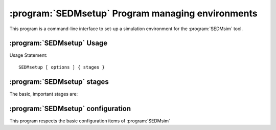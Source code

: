 .. program:: SEDMsetup
.. _SEDMsetup:

:program:`SEDMsetup` Program managing environments
==================================================

This program is a command-line interface to set-up a simulation environment for the :program:`SEDMsim` tool.

:program:`SEDMsetup` Usage
--------------------------

Usage Statement::
	
	SEDMsetup [ options ] { stages }
	
.. option:: {stages}
	
	The stages option specifies individual stages for the program to run. You must specify at least one stage to run in the simulator.
	The commonly used stages in :program:`SEDMsetup` are
	
	=====================  ========================================
	  Stage                Description                           
	=====================  ========================================
	  ``*all``              Run all default stages                 
	  ``*none``             Run no stages                          
	  ``*config-file``     Generate a basic configuration file
	=====================  ========================================
	
	Stages are registered by the :meth:`AstroObject.AstroSimulator.Simulator.registerStage` method.

.. option:: -h, --help
	
	Get help about the :program:`SEDMsetup` command. Help will list commonly used stages, optional arguments, and configuration items.
	
	.. Note ::
		To get a full list of stages available, use :option:`--stages`
		
.. option:: --version
	
	Print the program version.
	
.. option:: --cf file.yaml
	
	Set the name of the configuration file to use. By default, the configuation file is called `SED.main.config.yaml`. This will be the filename used for dumping configurations with the :option:`--dump` command (Dump will append the extension ``-dump.yaml`` onto the filename to prevent overwriting exisitng configurations)
	
.. option:: --dry-run
	
	Traverse all of the stages to be run, printing them as the program goes, but do not run any stages.
	
.. option:: --stages
	
	Print all stages registered in the simulator. Any stage listed in the output of this function can be run.
	
.. option:: --dump
	
	Dump the configuration to a file. Filenames are the configuration file name with ``-dump.yaml`` appended.
	

:program:`SEDMsetup` stages
---------------------------

The basic, important stages are:

 .. object:: *all
 	
	Produces directories for the system. Loads spectral data files and basic ray trace files which are packaged with the simulator.
	
 .. object:: *config-file
 	
	Generates a simple configuration file which correctly uses the packaged data. The basic configuration file contains all instrument-specific values (as opposed to algorithm or operationally specific values). To get a full configuration file (which includes all values...) use::
	
	$ SEDMsim --dump *none
	

:program:`SEDMsetup` configuration
----------------------------------

This program respects the basic configuration items of :program:`SEDMsim`